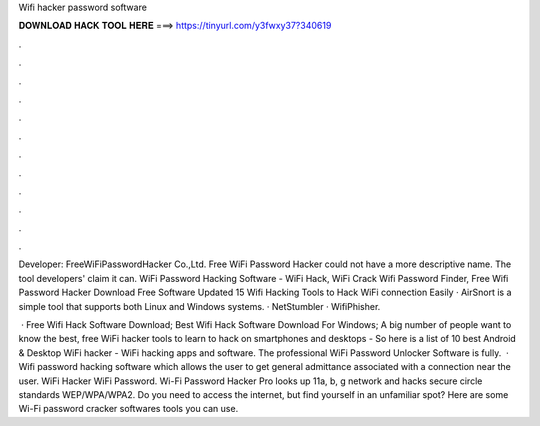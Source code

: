 Wifi hacker password software



𝐃𝐎𝐖𝐍𝐋𝐎𝐀𝐃 𝐇𝐀𝐂𝐊 𝐓𝐎𝐎𝐋 𝐇𝐄𝐑𝐄 ===> https://tinyurl.com/y3fwxy37?340619



.



.



.



.



.



.



.



.



.



.



.



.

Developer: FreeWiFiPasswordHacker Co.,Ltd. Free WiFi Password Hacker could not have a more descriptive name. The tool developers' claim it can. WiFi Password Hacking Software - WiFi Hack, WiFi Crack Wifi Password Finder, Free Wifi Password Hacker Download Free Software Updated  15 Wifi Hacking Tools to Hack WiFi connection Easily · AirSnort is a simple tool that supports both Linux and Windows systems. · NetStumbler · WifiPhisher.

 · Free Wifi Hack Software Download; Best Wifi Hack Software Download For Windows; A big number of people want to know the best, free WiFi hacker tools to learn to hack on smartphones and desktops - So here is a list of 10 best Android & Desktop WiFi hacker - WiFi hacking apps and software. The professional WiFi Password Unlocker Software is fully.  · Wifi password hacking software which allows the user to get general admittance associated with a connection near the user. WiFi Hacker WiFi Password. Wi-Fi Password Hacker Pro looks up 11a, b, g network and hacks secure circle standards WEP/WPA/WPA2. Do you need to access the internet, but find yourself in an unfamiliar spot? Here are some Wi-Fi password cracker softwares tools you can use.
